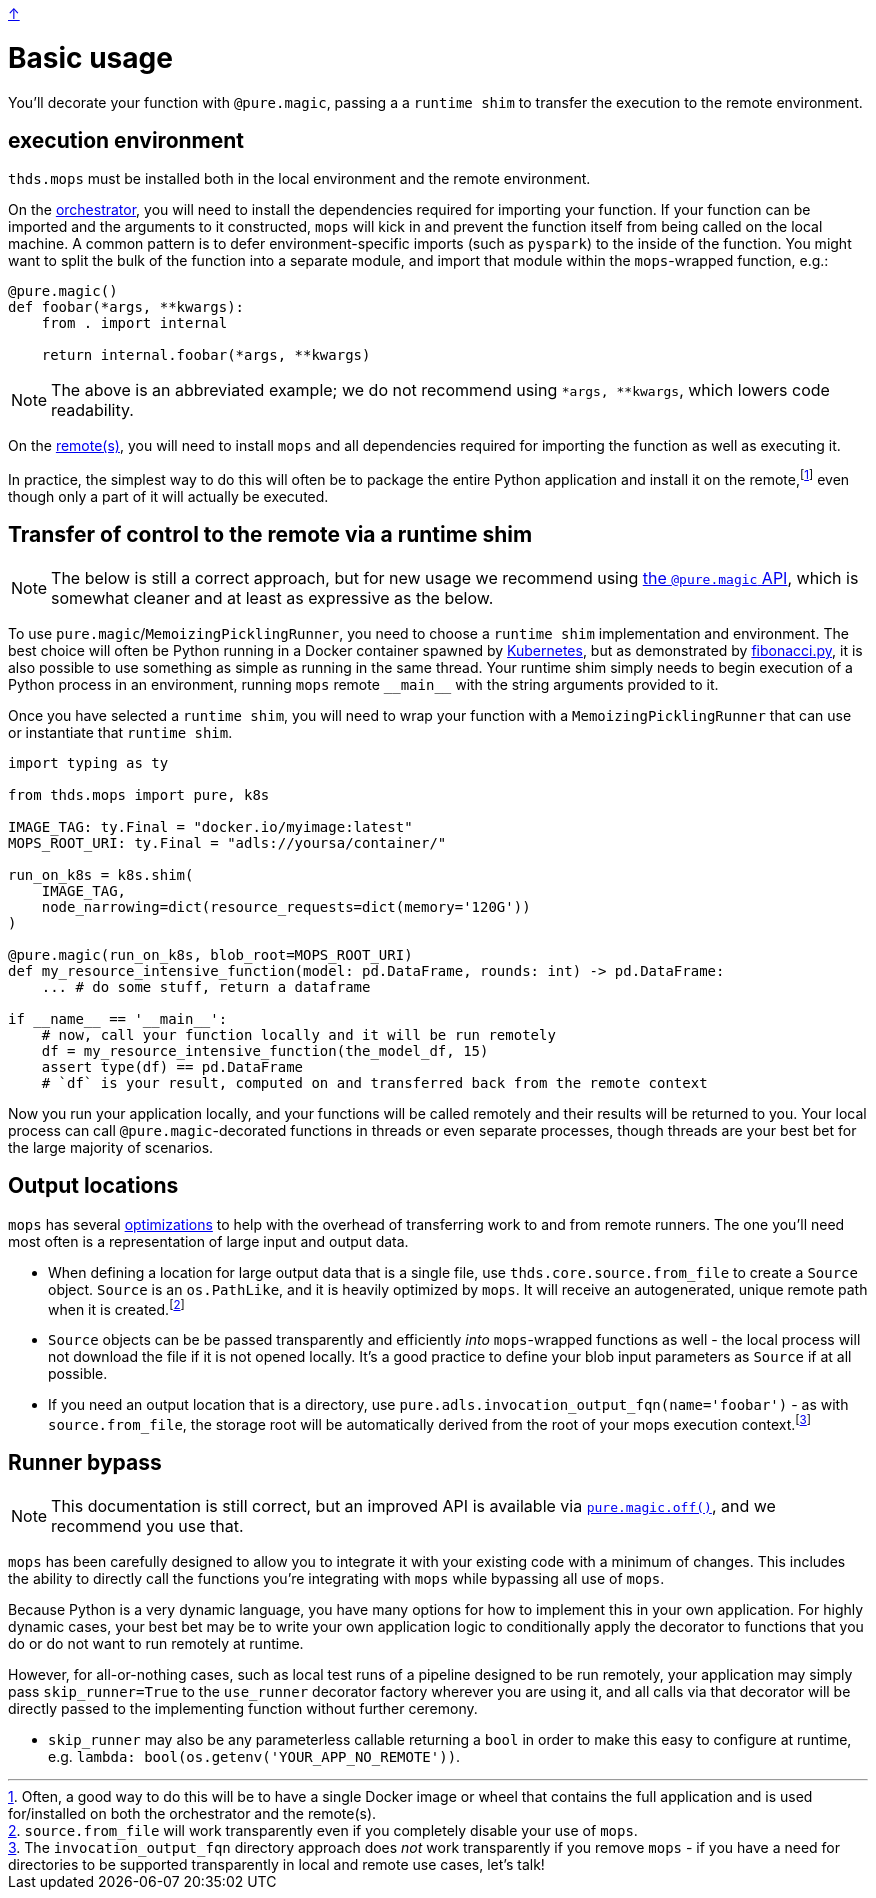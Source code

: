 link:../README.adoc[↑]

# Basic usage

You'll decorate your function with `@pure.magic`, passing a
a `runtime shim` to transfer the execution to the remote environment.

## execution environment

`thds.mops` must be installed both in the local environment and the remote environment.

On the link:orchestrator.adoc[orchestrator], you will need to install the dependencies
required for importing your function. If your function can be imported and the arguments
to it constructed, `mops` will kick in and prevent the function itself from being called
on the local machine.  A common pattern is to defer environment-specific imports (such as
`pyspark`) to the inside of the function. You might want to split the bulk of the function into a separate module,
and import that module within the `+mops+`-wrapped function, e.g.:

[source,python]
----
@pure.magic()
def foobar(*args, **kwargs):
    from . import internal

    return internal.foobar(*args, **kwargs)
----
NOTE: The above is an abbreviated example; we do not recommend using `*args, **kwargs`,
which lowers code readability.

On the link:remote.adoc[remote(s)], you will need to install `mops` and all dependencies
required for importing the function as well as executing it.

In practice, the simplest way to do this will often be to package the entire Python
application and install it on the remote,footnote:[Often, a good way to do this will be to
have a single Docker image or wheel that contains the full application and is used
for/installed on both the orchestrator and the remote(s).] even though only a part of
it will actually be executed.


## Transfer of control to the remote via a runtime shim

NOTE: The below is still a correct approach, but for new usage we recommend using
link:magic.adoc[the `@pure.magic` API], which is somewhat cleaner and at least as
expressive as the below.

To use ``pure.magic``/``MemoizingPicklingRunner``, you need to choose a `runtime shim`
implementation and environment. The best choice will often be Python running in a Docker
container spawned by link:kubernetes.adoc[Kubernetes], but as demonstrated by
link:fibonacci.py[], it is also possible to use something as simple as running in the same
thread. Your runtime shim simply needs to begin execution of a Python process in an
environment, running  `mops` remote `+__main__+` with the string arguments provided to it.

Once you have selected a `runtime shim`, you will need to wrap your function with a
`MemoizingPicklingRunner` that can use or instantiate that `runtime shim`.

[source,python]
----
import typing as ty

from thds.mops import pure, k8s

IMAGE_TAG: ty.Final = "docker.io/myimage:latest"
MOPS_ROOT_URI: ty.Final = "adls://yoursa/container/"

run_on_k8s = k8s.shim(
    IMAGE_TAG,
    node_narrowing=dict(resource_requests=dict(memory='120G'))
)

@pure.magic(run_on_k8s, blob_root=MOPS_ROOT_URI)
def my_resource_intensive_function(model: pd.DataFrame, rounds: int) -> pd.DataFrame:
    ... # do some stuff, return a dataframe

if __name__ == '__main__':
    # now, call your function locally and it will be run remotely
    df = my_resource_intensive_function(the_model_df, 15)
    assert type(df) == pd.DataFrame
    # `df` is your result, computed on and transferred back from the remote context
----

Now you run your application locally, and your functions will be called remotely and their results will
be returned to you. Your local process can call `@pure.magic`-decorated functions in threads or even
separate processes, though threads are your best bet for the large majority of scenarios.

## Output locations

`mops` has several link:optimizations.adoc[optimizations] to help with the overhead of transferring work to and from remote runners. The one you'll need most often is a representation of large input and output data.

* When defining a location for large output data that is a single file, use
  `thds.core.source.from_file` to create a `Source` object. `Source` is an `os.PathLike`,
  and it is heavily optimized by `mops`. It will receive an autogenerated, unique remote
  path when it is created.footnote:[`source.from_file` will work transparently even if you
  completely disable your use of `mops`.]

* `Source` objects can be be passed transparently and efficiently _into_ `mops`-wrapped
  functions as well - the local process will not download the file if it is not opened
  locally. It's a good practice to define your blob input parameters as `Source` if at all
  possible.

* If you need an output location that is a directory, use
  `pure.adls.invocation_output_fqn(name='foobar')` - as with `source.from_file`, the
  storage root will be automatically derived from the root of your mops execution
  context.footnote:[The `invocation_output_fqn` directory approach does _not_ work
  transparently if you remove `mops` - if you have a need for directories to be supported
  transparently in local and remote use cases, let's talk!]

## Runner bypass

NOTE: This documentation is still correct, but an improved API is available via link:magic.adoc#off[`pure.magic.off()`], and we recommend you use that.

`mops` has been carefully designed to allow you to integrate it with your existing code with a
minimum of changes. This includes the ability to directly call the functions you're integrating with
`mops` while bypassing all use of `mops`.

Because Python is a very dynamic language, you have many options for how to implement this in your own
application. For highly dynamic cases, your best bet may be to write your own application logic to
conditionally apply the decorator to functions that you do or do not want to run remotely at runtime.

However, for all-or-nothing cases, such as local test runs of a pipeline designed to be run remotely,
your application may simply pass `skip_runner=True` to the `use_runner` decorator factory wherever you
are using it, and all calls via that decorator will be directly passed to the implementing function
without further ceremony.

- `skip_runner` may also be any parameterless callable returning a `bool` in order to make this easy to
  configure at runtime, e.g. `lambda: bool(os.getenv('YOUR_APP_NO_REMOTE'))`.

